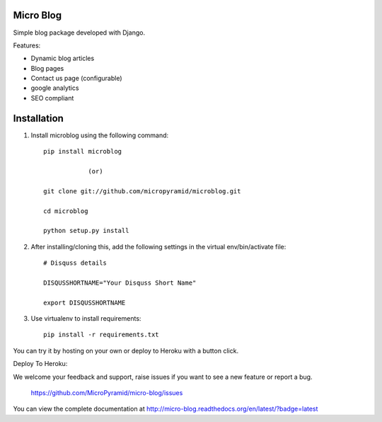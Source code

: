 Micro Blog
------------

.. image:: https://readthedocs.org/projects/micro-blog/badge/?version=latest
   :target: http://micro-blog.readthedocs.org/en/latest/?badge=latest

.. image:: https://travis-ci.org/MicroPyramid/micro-blog.svg?branch=master
   :target: https://travis-ci.org/MicroPyramid/micro-blog

.. image:: https://coveralls.io/repos/github/MicroPyramid/micro-blog/badge.svg?branch=master
   :target: https://coveralls.io/github/nikhila05/micro-blog?branch=master

.. image:: https://landscape.io/github/MicroPyramid/micro-blog/master/landscape.svg?style=flat
   :target: https://landscape.io/github/MicroPyramid/micro-blog/master
   :alt: Code Health

Simple blog package developed with Django.

Features:

- Dynamic blog articles
- Blog pages
- Contact us page (configurable)
- google analytics
- SEO compliant

Installation
--------------

1. Install microblog using the following command::

    pip install microblog

		(or)

    git clone git://github.com/micropyramid/microblog.git

    cd microblog

    python setup.py install


2. After installing/cloning this, add the following settings in the virtual env/bin/activate file::

	# Disquss details

   	DISQUSSHORTNAME="Your Disquss Short Name"

   	export DISQUSSHORTNAME

3. Use virtualenv to install requirements::

	pip install -r requirements.txt

You can try it by hosting on your own or deploy to Heroku with a button click.

Deploy To Heroku:

.. image:: https://www.herokucdn.com/deploy/button.svg
   :target: https://heroku.com/deploy?template=https://github.com/MicroPyramid/micro-blog

We welcome your feedback and support, raise issues if you want to see a new feature or report a bug.

	https://github.com/MicroPyramid/micro-blog/issues


You can view the complete documentation at http://micro-blog.readthedocs.org/en/latest/?badge=latest
